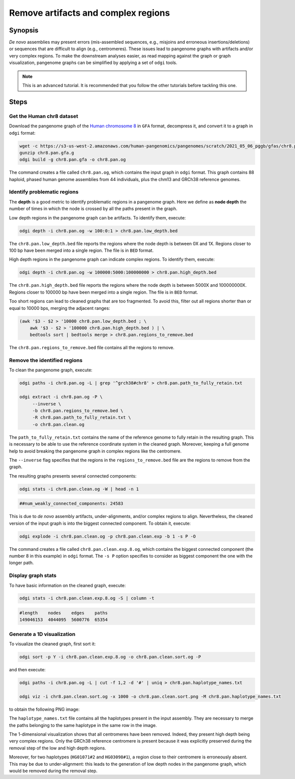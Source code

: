 ####################################
Remove artifacts and complex regions
####################################

========
Synopsis
========

`De novo` assemblies may present errors (mis-assembled sequences, e.g., misjoins and erroneous insertions/deletions) or
sequences that are difficult to align (e.g., centromeres). These issues lead to pangenome graphs with artifacts and/or
very complex regions. To make the downstream analyses easier, as read mapping against the graph or graph visualization,
pangenome graphs can be simplified by applying a set of ``odgi`` tools.

.. note::
   This is an advanced tutorial. It is recommended that you follow the other tutorials before tackling this one.


=====
Steps
=====

.. This pangenome was generated with the following command line:
.. pggb -t 48 -i chr8.pan.fa -p 98 -s 100000 -n 90 -k 29 -B 10000000 -w 1000000 -G 5000 -v -L -o chr8.pan -Z
.. pggb -> /gnu/store/bhbh7rc3gza4jmvc09q9dihmm6b4m8jl-pggb-0.1.0+9209280-6/bin/pggb
.. wfmash -> /gnu/store/xx9mpgmqvv8lm4h1rmwlvd3ckf0s595z-wfmash-0.4.0+c4f2095-28/bin/wfmash
.. seqwish -> /gnu/store/mssfmyj1464a2aq838gfy180i8v5741w-seqwish-0.7.0+f39f875-6/bin/seqwish
.. smoothxg -> /gnu/store/sawpvg2p95y4adg77swkw1bvix4zy9cc-smoothxg-0.4.0+410e72d-40/bin/smoothxg

--------------------------
Get the Human chr8 dataset
--------------------------

Download the pangenome graph of the `Human chromosome 8 <https://s3-us-west-2.amazonaws.com/human-pangenomics/pangenomes/scratch/2021_05_06_pggb/gfas/chr8.pan.gfa.gz>`_
in ``GFA`` format, decompress it, and convert it to a graph in ``odgi`` format:

.. code-block:: bash

    wget -c https://s3-us-west-2.amazonaws.com/human-pangenomics/pangenomes/scratch/2021_05_06_pggb/gfas/chr8.pan.gfa.gz
    gunzip chr8.pan.gfa.g
    odgi build -g chr8.pan.gfa -o chr8.pan.og

The command creates a file called ``chr8.pan.og``, which contains the input graph in ``odgi`` format. This graph contains
88 haploid, phased human genome assemblies from 44 individuals, plus the chm13 and GRCh38 reference genomes.

----------------------------
Identify problematic regions
----------------------------

The **depth** is a good metric to identify problematic regions in a pangenome graph. Here we define as **node depth**
the number of times in which the node is crossed by all the paths present in the graph.

Low depth regions in the pangenome graph can be artifacts. To identify them, execute:

.. code-block:: bash

    odgi depth -i chr8.pan.og -w 100:0:1 > chr8.pan.low_depth.bed

The ``chr8.pan.low_depth.bed`` file reports the regions where the node depth is between 0X and 1X. Regions closer to
100 bp have been merged into a single region. The file is in ``BED`` format.

High depth regions in the pangenome graph can indicate complex regions. To identify them, execute:

.. code-block:: bash

    odgi depth -i chr8.pan.og -w 100000:5000:100000000 > chr8.pan.high_depth.bed

The ``chr8.pan.high_depth.bed`` file reports the regions where the node depth is between 5000X and 100000000X. Regions
closer to 100000 bp have been merged into a single region. The file is in ``BED`` format.

Too short regions can lead to cleaned graphs that are too fragmented. To avoid this, filter out all regions shorter than
or equal to 10000 bps, merging the adjacent ranges:

.. code-block:: bash

    (awk '$3 - $2 > '10000 chr8.pan.low_depth.bed ; \
        awk '$3 - $2 > '100000 chr8.pan.high_depth.bed ) | \
        bedtools sort | bedtools merge > chr8.pan.regions_to_remove.bed

The ``chr8.pan.regions_to_remove.bed`` file contains all the regions to remove.

-----------------------------
Remove the identified regions
-----------------------------

To clean the pangenome graph, execute:

.. code-block:: bash

    odgi paths -i chr8.pan.og -L | grep '^grch38#chr8' > chr8.pan.path_to_fully_retain.txt

    odgi extract -i chr8.pan.og -P \
         --inverse \
         -b chr8.pan.regions_to_remove.bed \
         -R chr8.pan.path_to_fully_retain.txt \
         -o chr8.pan.clean.og

The ``path_to_fully_retain.txt`` contains the name of the reference genome to fully retain in the resulting graph. This
is necessary to be able to use the reference coordinate system in the cleaned graph. Moreover, keeping a full genome help
to avoid breaking the pangenome graph in complex regions like the centromere.

The ``--inverse`` flag specifies that the regions in the ``regions_to_remove.bed`` file are the regions to remove from the graph.

The resulting graphs presents several connected components:

.. code-block:: bash

    odgi stats -i chr8.pan.clean.og -W | head -n 1

.. code-block:: none

    ##num_weakly_connected_components: 24583

This is due to `de novo` assembly artifacts, under-alignments, and/or complex regions to align. Nevertheless, the cleaned
version of the input graph is into the biggest connected component. To obtain it, execute:

.. code-block:: bash

    odgi explode -i chr8.pan.clean.og -p chr8.pan.clean.exp -b 1 -s P -O

The command creates a file called ``chr8.pan.clean.exp.8.og``, which contains the biggest connected component
(the number 8 in this example) in ``odgi`` format. The ``-s P`` option specifies to consider as biggest component the
one with the longer path.

-------------------
Display graph stats
-------------------

To have basic information on the cleaned graph, execute:

.. code-block:: bash

    odgi stats -i chr8.pan.clean.exp.8.og -S | column -t

.. code-block:: none

    #length    nodes    edges    paths
    149046153  4044095  5600776  65354

---------------------------
Generate a 1D visualization
---------------------------

To visualize the cleaned graph, first sort it:

.. code-block:: bash

    odgi sort -p Y -i chr8.pan.clean.exp.8.og -o chr8.pan.clean.sort.og -P

and then execute:

.. code-block:: bash

    odgi paths -i chr8.pan.og -L | cut -f 1,2 -d '#' | uniq > chr8.pan.haplotype_names.txt

    odgi viz -i chr8.pan.clean.sort.og -x 1000 -o chr8.pan.clean.sort.png -M chr8.pan.haplotype_names.txt

to obtain the following PNG image:

.. image:: /img/chr8.pan.clean.sort.png

The ``haplotype_names.txt`` file contains all the haplotypes present in the input assembly. They are necessary to
merge the paths belonging to the same haplotype in the same row in the image.

The 1-dimensional visualization shows that all centromeres have been removed. Indeed, they present high depth being
very complex regions. Only the GRCh38 reference centromere is present because it was explicitly preserved during the
removal step of the low and high depth regions.

Moreover, for two haplotypes (``HG01071#2`` and ``HG03098#1``), a region close to their centromere is erroneously absent.
This may be due to under-alignment: this leads to the generation of low depth nodes in the pangenome graph, which would
be removed during the removal step.
